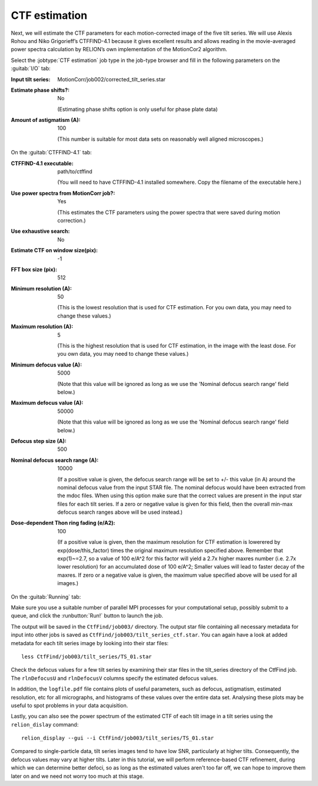 .. _sec_sta_ctfestimation:

CTF estimation
=================

Next, we will estimate the CTF parameters for each motion-corrected image of the five tilt series.
We will use Alexis Rohou and Niko Grigorieff’s CTFFIND-4.1 because it gives excellent results and allows reading in the movie-averaged power spectra calculation by RELION’s own implementation of the MotionCor2 algorithm. 

Select the :jobtype:`CTF estimation` job type in the job-type browser and fill in the following parameters on the :guitab:`I/O` tab:

:Input tilt series: MotionCorr/job002/corrected_tilt_series.star

:Estimate phase shifts?: No

   (Estimating phase shifts option is only useful for phase plate data)

:Amount of astigmatism (A): 100

   (This number is suitable for most data sets on reasonably well aligned microscopes.)


On the :guitab:`CTFFIND-4.1` tab:

:CTFFIND-4.1 executable: path/to/ctffind

	(You will need to have CTFFIND-4.1 installed somewhere. Copy the filename of the executable here.)

:Use power spectra from MotionCorr job?: Yes

	(This estimates the CTF parameters using the power spectra that were saved during motion correction.)

:Use exhaustive search: No

:Estimate CTF on window size(pix): -1

:FFT box size (pix): 512

:Minimum resolution (A): 50

	(This is the lowest resolution that is used for CTF estimation. For you own data, you may need to change these values.)
	
:Maximum resolution (A): 5

	(This is the highest resolution that is used for CTF estimation, in the image with the least dose. For you own data, you may need to change these values.)

:Minimum defocus value (A): 5000

	(Note that this value will be ignored as long as we use the 'Nominal defocus search range' field below.)

:Maximum defocus value (A): 50000

	(Note that this value will be ignored as long as we use the 'Nominal defocus search range' field below.)

:Defocus step size (A): 500

:Nominal defocus search range (A): 10000

	(If a positive value is given, the defocus search range will be set to +/- this value (in A) around the nominal defocus value from the input STAR file. The nominal defocus would have been extracted from the mdoc files. When using this option make sure that the correct values are present in the input star files for each tilt series. If a zero or negative value is given for this field, then the overall min-max defocus search ranges above will be used instead.)

:Dose-dependent Thon ring fading (e/A2): 100

    (If a positive value is given, then the maximum resolution for CTF estimation is lowerered by exp(dose/this_factor) times the original maximum resolution specified above. Remember that exp(1)~=2.7, so a value of 100 e/A^2 for this factor will yield a 2.7x higher maxres number (i.e. 2.7x lower resolution) for an accumulated dose of 100 e/A^2; Smaller values will lead to faster decay of the maxres. If zero or a negative value is given, the maximum value specified above will be used for all images.)


On the :guitab:`Running` tab:

Make sure you use a suitable number of parallel MPI processes for your computational setup, possibly submit to a queue, and click the :runbutton:`Run!` button to launch the job.

The output will be saved in the ``CtfFind/job003/`` directory. The output star file containing all necessary metadata for input into other jobs is saved as ``CtfFind/job003/tilt_series_ctf.star``.
You can again have a look at added metadata for each tilt series image by looking into their star files:

::

    less CtfFind/job003/tilt_series/TS_01.star

Check the defocus values for a few tilt series by examining their star files in the tilt_series directory of the CtfFind job. 
The ``rlnDefocusU`` and ``rlnDefocusV`` columns specify the estimated defocus values.

In addition, the ``logfile.pdf`` file contains plots of useful parameters, such as defocus, astigmatism, estimated resolution, etc for all micrographs, and histograms of these values over the entire data set. Analysing these plots may be useful to spot problems in your data acquisition.

Lastly, you can also see the power spectrum of the estimated CTF of each tilt image in a tilt series using the ``relion_dislay`` command:

::

	relion_display --gui --i CtfFind/job003/tilt_series/TS_01.star

Compared to single-particle data, tilt series images tend to have low SNR, particularly at higher tilts. Consequently, the defocus values may vary at higher tilts. 
Later in this tutorial, we will perform reference-based CTF refinement, during which we can determine better defoci, so as long as the estimated values aren't too far off, we can hope to improve them later on and we need not worry too much at this stage.

